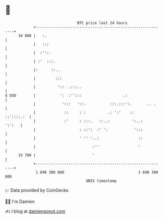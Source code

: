 * 👋

#+begin_example
                                    BTC price last 24 hours                    
                +------------------------------------------------------------+ 
         34 800 |   :.                                                       | 
                |   :::                                                      | 
                |  :'':.                                                     | 
                | :'  :::.                                                   | 
                |:      ::..                                                 | 
                |         :::                                                | 
                |          '::  .:::..                                       | 
   $ USD        |           ':  :'':::                   .:                  | 
                |            ':::   '::.           :::.:::':.       .. .     | 
                |             ::     : :          .: ':'    ::    ::'::::.:  | 
                |             :'     : :::.   ::..:          ':..:    ':':   | 
                |                    : ::':  :' ':            ':::           | 
                |                    ' '' '..:                  ::           | 
                |                          :''                  '            | 
         33 700 |                          '                                 | 
                +------------------------------------------------------------+ 
                 1 698 300 000                                  1 698 390 000  
                                        UNIX timestamp                         
#+end_example
📈 Data provided by CoinGecko

🧑‍💻 I'm Damien

✍️ I blog at [[https://www.damiengonot.com][damiengonot.com]]
